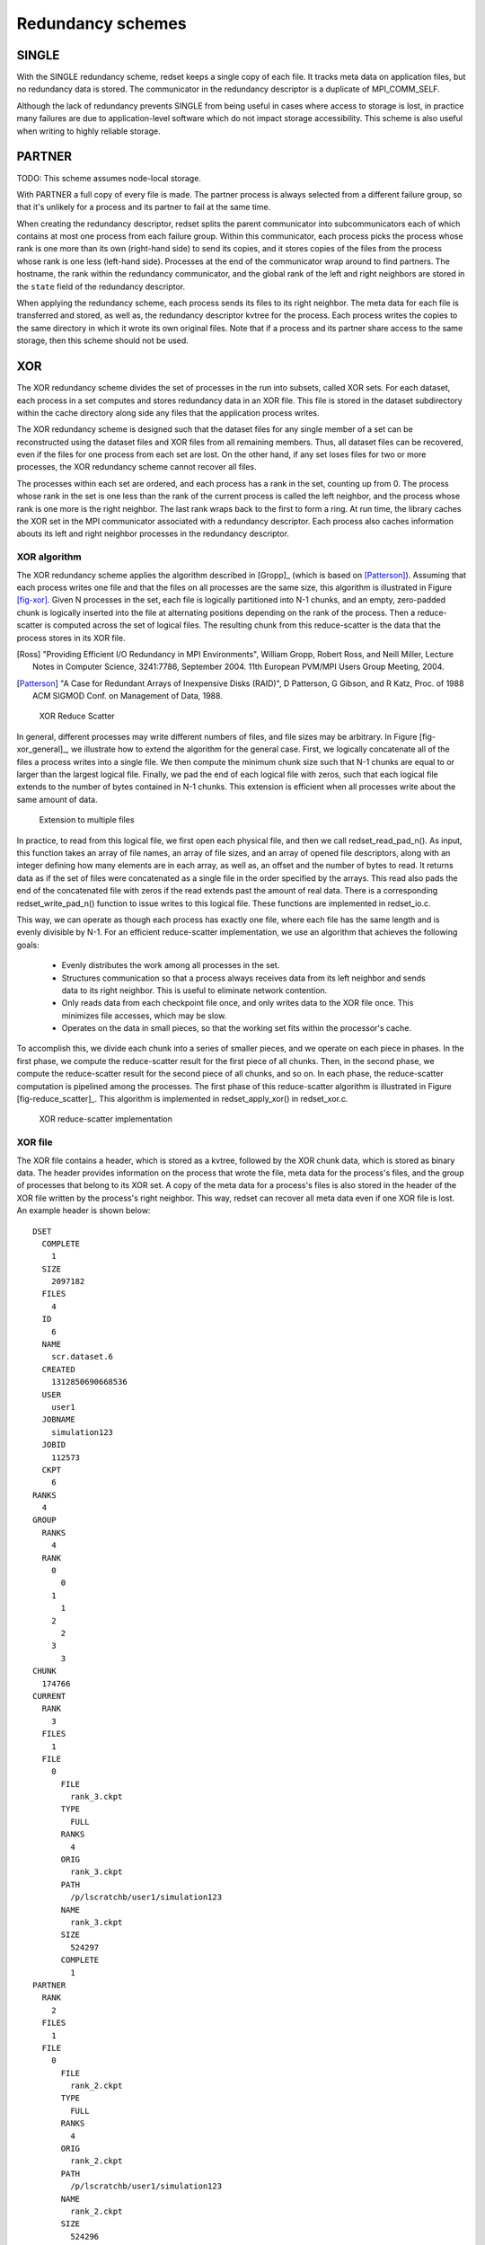 Redundancy schemes
==================

SINGLE
++++++
With the SINGLE redundancy scheme,
redset keeps a single copy of each file.
It tracks meta data on application files,
but no redundancy data is stored.
The communicator in the redundancy descriptor
is a duplicate of MPI_COMM_SELF.

Although the lack of redundancy prevents SINGLE
from being useful in cases where access to storage is lost,
in practice many failures are due to application-level software
which do not impact storage accessibility.
This scheme is also useful when writing to highly reliable storage.

PARTNER
+++++++
TODO: This scheme assumes node-local storage.

With PARTNER a full copy of every file is made.
The partner process is always selected from a different failure group,
so that it's unlikely for a process and its partner to fail at the same time.

When creating the redundancy descriptor,
redset splits the parent communicator into subcommunicators
each of which contains at most one process from each failure group.
Within this communicator, each process picks the process whose rank
is one more than its own (right-hand side) to send its copies,
and it stores copies of the files from the process whose rank
is one less (left-hand side).
Processes at the end of the communicator wrap around to find partners.
The hostname, the rank within the redundancy communicator,
and the global rank of the left and right neighbors are stored in
the ``state`` field of the redundancy descriptor.

When applying the redundancy scheme,
each process sends its files to its right neighbor.
The meta data for each file is transferred and stored,
as well as, the redundancy descriptor kvtree for the process.
Each process writes the copies to the same directory
in which it wrote its own original files.
Note that if a process and its partner share access to the
same storage, then this scheme should not be used.

XOR
+++
The XOR redundancy scheme divides the set of processes in the run into subsets, called XOR sets.
For each dataset, each process in a set computes and stores redundancy data in an XOR file.
This file is stored in the dataset subdirectory within the cache directory along side any files that the application process writes.

The XOR redundancy scheme is designed such that
the dataset files for any single member of a set can be reconstructed using the dataset files and XOR files from all remaining members.
Thus, all dataset files can be recovered, even if the files for one process from each set are lost.
On the other hand, if any set loses files for two or more processes, the XOR redundancy scheme cannot recover all files.

The processes within each set are ordered,
and each process has a rank in the set, counting up from 0.
The process whose rank in the set is one less than the rank of the current process is called the left neighbor,
and the process whose rank is one more is the right neighbor.
The last rank wraps back to the first to form a ring.
At run time, the library caches the XOR set in the MPI communicator associated with a redundancy descriptor.
Each process also caches information abouts its left and right neighbor processes in the redundancy descriptor.

XOR algorithm
-------------
The XOR redundancy scheme applies the algorithm described in [Gropp]_ (which is based on [Patterson]_).
Assuming that each process writes one file and that the files on all processes are the same size,
this algorithm is illustrated in Figure [fig-xor]_.
Given N processes in the set, each file is logically partitioned into N-1 chunks,
and an empty, zero-padded chunk is logically inserted into the file at alternating positions depending on the rank of the process.
Then a reduce-scatter is computed across the set of logical files.
The resulting chunk from this reduce-scatter is the data that the process stores in its XOR file.

.. [Ross] "Providing Efficient I/O Redundancy in MPI Environments", William Gropp, Robert Ross, and Neill Miller, Lecture Notes in Computer Science, 3241:7786, September 2004. 11th European PVM/MPI Users Group Meeting, 2004.

.. [Patterson] "A Case for Redundant Arrays of Inexpensive Disks (RAID)", D Patterson, G Gibson, and R Katz, Proc. of 1988 ACM SIGMOD Conf. on Management of Data, 1988.

.. _fig-xor:

.. figure:: fig/xor.png

   XOR Reduce Scatter

In general, different processes may write different numbers of files, and file sizes may be arbitrary.
In Figure [fig-xor_general]_,  we illustrate how to extend the algorithm for the general case.
First, we logically concatenate all of the files a process writes into a single file.
We then compute the minimum chunk size such that N-1 chunks are equal to or larger than the largest logical file.
Finally, we pad the end of each logical file with zeros,
such that each logical file extends to the number of bytes contained in N-1 chunks.
This extension is efficient when all processes write about the same amount of data.

.. figure:: fig/xor_general.png

   Extension to multiple files

In practice, to read from this logical file, we first open each
physical file, and then we call redset_read_pad_n().
As input, this function takes an array of file names, an array
of file sizes, and an array of opened file descriptors,
along with an integer defining how many elements are in each array,
as well as, an offset and the number of bytes to read.
It returns data as if the set of files were concatenated as a
single file in the order specified by the arrays.
This read also pads the end of the concatenated file with zeros
if the read extends past the amount of real data.
There is a corresponding redset_write_pad_n() function
to issue writes to this logical file.
These functions are implemented in redset_io.c.

This way, we can operate as though each process has exactly one file,
where each file has the same length and is evenly divisible by N-1.
For an efficient reduce-scatter implementation, we use an algorithm that achieves the following goals:
  - Evenly distributes the work among all processes in the set.
  - Structures communication so that a process always receives data from its left neighbor and sends data to its right neighbor.
    This is useful to eliminate network contention.
  - Only reads data from each checkpoint file once, and only writes data to the XOR file once.
    This minimizes file accesses, which may be slow.
  - Operates on the data in small pieces, so that the working set fits within the processor's cache.

To accomplish this, we divide each chunk into a series of smaller pieces, and we operate on each piece in phases.
In the first phase, we compute the reduce-scatter result for the first piece of all chunks.
Then, in the second phase, we compute the reduce-scatter result for the second piece of all chunks, and so on.
In each phase, the reduce-scatter computation is pipelined among the processes.
The first phase of this reduce-scatter algorithm is illustrated in Figure [fig-reduce_scatter]_.
This algorithm is implemented in redset_apply_xor() in redset_xor.c.

.. figure:: fig/reduce_scatter.png

   XOR reduce-scatter implementation

XOR file
--------
The XOR file contains a header, which is stored as a kvtree,
followed by the XOR chunk data, which is stored as binary data.
The header provides information on the process that wrote the file,
meta data for the process's files,
and the group of processes that belong to its XOR set.
A copy of the meta data for a process's files is also stored
in the header of the XOR file written by the process's right neighbor.
This way, redset can recover all meta data even if one XOR file is lost.
An example header is shown below::

  DSET
    COMPLETE
      1
    SIZE
      2097182
    FILES
      4
    ID
      6
    NAME
      scr.dataset.6
    CREATED
      1312850690668536
    USER
      user1
    JOBNAME
      simulation123
    JOBID
      112573
    CKPT
      6
  RANKS
    4
  GROUP
    RANKS
      4
    RANK
      0
        0
      1
        1
      2
        2
      3
        3
  CHUNK
    174766
  CURRENT
    RANK
      3
    FILES
      1
    FILE
      0
        FILE
          rank_3.ckpt
        TYPE
          FULL
        RANKS
          4
        ORIG
          rank_3.ckpt
        PATH
          /p/lscratchb/user1/simulation123
        NAME
          rank_3.ckpt
        SIZE
          524297
        COMPLETE
          1
  PARTNER
    RANK
      2
    FILES
      1
    FILE
      0
        FILE
          rank_2.ckpt
        TYPE
          FULL
        RANKS
          4
        ORIG
          rank_2.ckpt
        PATH
          /p/lscratchb/user1/simulation123
        NAME
          rank_2.ckpt
        SIZE
          524296
        COMPLETE
          1

The topmost DSET field records the dataset descriptor the XOR file belongs to,
and the topmost RANKS field records the number of ranks in the run (i.e., the size of the parent communicator).
The GROUP kvtree records the set of processes in the XOR set.
The number of processes in the set is listed under the RANKS field,
and a mapping of a process's rank in the group to its rank in the parent communicator is stored under the RANK kvtree.
The size of the XOR chunk in number of bytes is specified in the CHUNK field.

Then, the meta data for the checkpoint files written by the process are recorded under the CURRENT kvtree,
and a copy of the meta data for the checkpoint files written by the left neighbor are recorded under the PARTNER kvtree.
Each kvtree records the rank of the process (in its parent communicator) under RANK,
the number of checkpoint files the process wrote under FILES,
and a ordered list of meta data for each file under the FILE kvtree.
Each file is assigned an integer index, counting up from 0,
which specifies the order in which the files were logically concatenated to compute the XOR chunk.
The meta data for each file is then recorded under its index.

At times, XOR files from different processes reside in the same directory,
so redset specifies a unique name for the XOR file on each process.
Furthermore, redset encodes certain information in the file name to simplify
the task of grouping files belonging to the same set.
A unique integer id is assigned to each XOR set.
To select this id, redset computes the minimum rank in its parent communicator of all processes in the set and uses that rank as the set id.
redset then incorporates a process's rank within its set, the size of its set, and its set id into its file name,
such that the XOR file name is of the form::

  <grouprank+1>_of_<groupsize>_in_<groupid>.xor

XOR rebuild
-----------
During a rebuild, redset uses MPI to rebuild files in parallel.
The processes in each set check whether they need to and whether they can rebuild any missing files.
If so, the processes identify which rank in the set needs its files rebuilt.
This rank is then set as the root of a reduction over the data in the remaining application files and XOR files
to reconstruct the missing data.
redset implements a reduction algorithm that achieves the same goals as the reduce-scatter described earlier.
Namely, the implementation attempts to distribute work evenly among all processes,
minimize network contention, and minimize file accesses.
This algorithm is implemented in redset_recover_xor() in redset_xor.c.
An example is illustrated in Figure [fig-xor_reduce]_.

.. figure:: fig/xor_general.png

   Extension to multiple files
